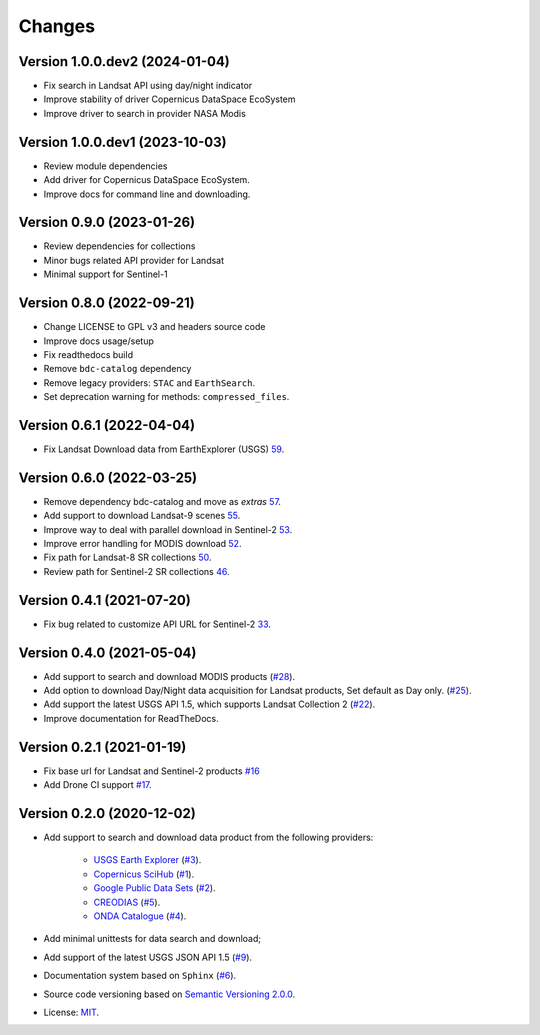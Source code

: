 ..
    This file is part of BDC-Collectors.
    Copyright (C) 2023 INPE.

    BDC-Collectors is a free software; you can redistribute it and/or modify it
    under the terms of the MIT License; see LICENSE file for more details.


=======
Changes
=======


Version 1.0.0.dev2 (2024-01-04)
-------------------------------

- Fix search in Landsat API using day/night indicator
- Improve stability of driver Copernicus DataSpace EcoSystem
- Improve driver to search in provider NASA Modis


Version 1.0.0.dev1 (2023-10-03)
-------------------------------

- Review module dependencies
- Add driver for Copernicus DataSpace EcoSystem.
- Improve docs for command line and downloading.


Version 0.9.0 (2023-01-26)
--------------------------

- Review dependencies for collections
- Minor bugs related API provider for Landsat
- Minimal support for Sentinel-1


Version 0.8.0 (2022-09-21)
--------------------------

- Change LICENSE to GPL v3 and headers source code
- Improve docs usage/setup
- Fix readthedocs build
- Remove ``bdc-catalog`` dependency
- Remove legacy providers: ``STAC`` and ``EarthSearch``.
- Set deprecation warning for methods: ``compressed_files``.


Version 0.6.1 (2022-04-04)
--------------------------

- Fix Landsat Download data from EarthExplorer (USGS) `59 <https://github.com/brazil-data-cube/bdc-collectors/issues/59>`_.


Version 0.6.0 (2022-03-25)
--------------------------

- Remove dependency bdc-catalog and move as `extras` `57 <https://github.com/brazil-data-cube/bdc-collectors/issues/57>`_.
- Add support to download Landsat-9 scenes `55 <https://github.com/brazil-data-cube/bdc-collectors/issues/55>`_.
- Improve way to deal with parallel download in Sentinel-2 `53 <https://github.com/brazil-data-cube/bdc-collectors/issues/53>`_.
- Improve error handling for MODIS download `52 <https://github.com/brazil-data-cube/bdc-collectors/issues/52>`_.
- Fix path for Landsat-8 SR collections `50 <https://github.com/brazil-data-cube/bdc-collectors/issues/50>`_.
- Review path for Sentinel-2 SR collections `46 <https://github.com/brazil-data-cube/bdc-collectors/issues/46>`_.


Version 0.4.1 (2021-07-20)
--------------------------

- Fix bug related to customize API URL for Sentinel-2 `33 <https://github.com/brazil-data-cube/bdc-collectors/issues/33>`_.


Version 0.4.0 (2021-05-04)
--------------------------

- Add support to search and download MODIS products (`#28 <https://github.com/brazil-data-cube/bdc-collectors/issues/28>`_).
- Add option to download Day/Night data acquisition for Landsat products, Set default as Day only. (`#25 <https://github.com/brazil-data-cube/bdc-collectors/issues/25>`_).
- Add support the latest USGS API 1.5, which supports Landsat Collection 2 (`#22 <https://github.com/brazil-data-cube/bdc-collectors/issues/22>`_).
- Improve documentation for ReadTheDocs.


Version 0.2.1 (2021-01-19)
--------------------------

- Fix base url for Landsat and Sentinel-2 products `#16 <https://github.com/brazil-data-cube/bdc-collectors/issues/16>`_
- Add Drone CI support `#17 <https://github.com/brazil-data-cube/bdc-collectors/issues/17>`_.


Version 0.2.0 (2020-12-02)
--------------------------

- Add support to search and download data product from the following providers:

    - `USGS Earth Explorer <https://earthexplorer.usgs.gov/>`_ (`#3 <https://github.com/brazil-data-cube/bdc-collectors/issues/3>`_).
    - `Copernicus SciHub <http://scihub.copernicus.eu/dhus/>`_ (`#1 <https://github.com/brazil-data-cube/bdc-collectors/issues/1>`_).
    - `Google Public Data Sets <https://cloud.google.com/storage/docs/public-datasets>`_ (`#2 <https://github.com/brazil-data-cube/bdc-collectors/issues/2>`_).
    - `CREODIAS <https://finder.creodias.eu/>`_ (`#5 <https://github.com/brazil-data-cube/bdc-collectors/issues/5>`_).
    - `ONDA Catalogue <https://catalogue.onda-dias.eu/catalogue/>`_ (`#4 <https://github.com/brazil-data-cube/bdc-collectors/issues/4>`_).

- Add minimal unittests for data search and download;
- Add support of the latest USGS JSON API 1.5 (`#9 <https://github.com/brazil-data-cube/bdc-collectors/issues/9>`_).
- Documentation system based on ``Sphinx`` (`#6 <https://github.com/brazil-data-cube/bdc-collectors/issues/6>`_).
- Source code versioning based on `Semantic Versioning 2.0.0 <https://semver.org/>`_.
- License: `MIT <https://github.com/brazil-data-cube/bdc-collection-builder/blob/v0.2.0/LICENSE>`_.

